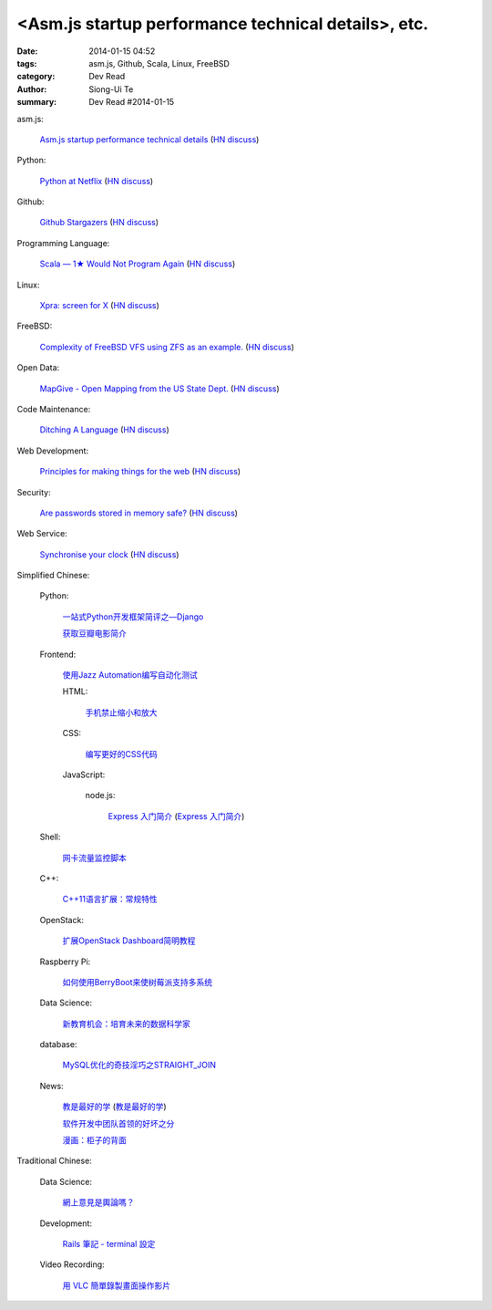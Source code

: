 <Asm.js startup performance technical details>, etc.
#########################################################################################

:date: 2014-01-15 04:52
:tags: asm.js, Github, Scala, Linux, FreeBSD
:category: Dev Read
:author: Siong-Ui Te
:summary: Dev Read #2014-01-15


asm.js:

  `Asm.js startup performance technical details <https://blog.mozilla.org/luke/2014/01/14/asm-js-aot-compilation-and-startup-performance/>`_
  (`HN discuss <https://news.ycombinator.com/item?id=7057713>`__)

Python:

  `Python at Netflix <http://techblog.netflix.com/2013/03/python-at-netflix.html>`_
  (`HN discuss <https://news.ycombinator.com/item?id=7060271>`__)

Github:

  `Github Stargazers <http://codeplanet.io/github-stargazers/>`_
  (`HN discuss <https://news.ycombinator.com/item?id=7057648>`__)

Programming Language:

  `Scala — 1★ Would Not Program Again <http://overwatering.org/blog/2013/12/scala-1-star-would-not-program-again/>`_
  (`HN discuss <https://news.ycombinator.com/item?id=7057964>`__)

Linux:

  `Xpra: screen for X <http://xpra.org/>`_
  (`HN discuss <https://news.ycombinator.com/item?id=7063217>`__)

FreeBSD:

  `Complexity of FreeBSD VFS using ZFS as an example. <http://www.hybridcluster.com/blog/complexity-freebsd-vfs-using-zfs-example-part-1-2/>`_
  (`HN discuss <https://news.ycombinator.com/item?id=7063276>`__)

Open Data:

  `MapGive - Open Mapping from the US State Dept. <http://mapgive.state.gov/the-cause/>`_
  (`HN discuss <https://news.ycombinator.com/item?id=7062969>`__)

Code Maintenance:

  `Ditching A Language <http://blogs.perl.org/users/ovid/2014/01/ditching-a-language.html>`_
  (`HN discuss <https://news.ycombinator.com/item?id=7059063>`__)

Web Development:

  `Principles for making things for the web <https://github.com/veltman/principles>`_
  (`HN discuss <https://news.ycombinator.com/item?id=7060116>`__)

Security:

  `Are passwords stored in memory safe? <http://security.stackexchange.com/questions/29019/are-passwords-stored-in-memory-safe>`_
  (`HN discuss <https://news.ycombinator.com/item?id=7063495>`__)

Web Service:

  `Synchronise your clock <http://time.is/>`_
  (`HN discuss <https://news.ycombinator.com/item?id=7063313>`__)



Simplified Chinese:

  Python:

    `一站式Python开发框架简评之—Django <http://www.pythoner.cn/home/blog/web-dev-framework-django/>`_

    `获取豆瓣电影简介 <http://www.oschina.net/code/snippet_1257318_32686>`_

  Frontend:

    `使用Jazz Automation编写自动化测试 <http://www.infoq.com/cn/articles/jazz-testing>`_

    HTML:

      `手机禁止缩小和放大 <http://www.oschina.net/code/snippet_1022366_32693>`_

    CSS:

      `编写更好的CSS代码 <http://blog.jobbole.com/55067/>`_

    JavaScript:

      node.js:

        `Express 入门简介 <http://blog.jobbole.com/56121/>`_
        (`Express 入门简介 <http://www.linuxeden.com/html/news/20140115/147570.html>`__)

  Shell:

    `网卡流量监控脚本 <http://my.oschina.net/u/112731/blog/193365>`_

  C++:

    `C++11语言扩展：常规特性 <http://blog.jobbole.com/55063/>`_

  OpenStack:

    `扩展OpenStack Dashboard简明教程 <http://my.oschina.net/ckanner/blog/193370>`_

  Raspberry Pi:

    `如何使用BerryBoot来使树莓派支持多系统 <http://www.geekfan.net/5244/>`_

  Data Science:

    `新教育机会：培育未来的数据科学家 <http://www.infoq.com/cn/news/2014/01/data-scientist-education>`_

  database:

    `MySQL优化的奇技淫巧之STRAIGHT_JOIN <http://www.oschina.net/question/1010990_141290>`_

  News:

    `教是最好的学 <http://www.infoq.com/cn/news/2014/01/teaching-best-way-learning>`_
    (`教是最好的学 <http://www.linuxeden.com/html/news/20140115/147513.html>`__)

    `软件开发中团队首领的好坏之分 <http://www.aqee.net/good-vs-bad-leader/>`_

    `漫画：柜子的背面 <http://www.linuxeden.com/html/picture/fun/0115/147568.html>`_

Traditional Chinese:

  Data Science:

    `網上意見是輿論嗎？ <http://zh.cn.nikkei.com/politicsaeconomy/politicsasociety/7692-20140115.html>`_

  Development:

    `Rails 筆記 - terminal 設定 <http://adz.visionbundles.com/posts/174831-rails-note-terminal-settings>`_

  Video Recording:

    `用 VLC 簡單錄製畫面操作影片 <http://www.arthurtoday.com/2014/01/vlc-screen-recording-tutorial.html#.UtW-Ad8Q939>`_
